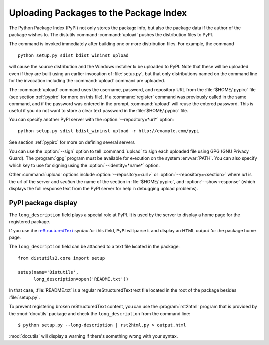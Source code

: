 .. _package-upload:

***************************************
Uploading Packages to the Package Index
***************************************

.. versionadded:: 2.5

The Python Package Index (PyPI) not only stores the package info, but also  the
package data if the author of the package wishes to. The distutils command
:command:`upload` pushes the distribution files to PyPI.

The command is invoked immediately after building one or more distribution
files.  For example, the command ::

    python setup.py sdist bdist_wininst upload

will cause the source distribution and the Windows installer to be uploaded to
PyPI.  Note that these will be uploaded even if they are built using an earlier
invocation of :file:`setup.py`, but that only distributions named on the command
line for the invocation including the :command:`upload` command are uploaded.

The :command:`upload` command uses the username, password, and repository URL
from the :file:`$HOME/.pypirc` file (see section :ref:`pypirc` for more on this
file). If a :command:`register` command was previously called in the same command,
and if the password was entered in the prompt, :command:`upload` will reuse the
entered password. This is useful if you do not want to store a clear text
password in the :file:`$HOME/.pypirc` file.

You can specify another PyPI server with the :option:`--repository=*url*` option::

    python setup.py sdist bdist_wininst upload -r http://example.com/pypi

See section :ref:`pypirc` for more on defining several servers.

You can use the :option:`--sign` option to tell :command:`upload` to sign each
uploaded file using GPG (GNU Privacy Guard).  The  :program:`gpg` program must
be available for execution on the system :envvar:`PATH`.  You can also specify
which key to use for signing using the :option:`--identity=*name*` option.

Other :command:`upload` options include :option:`--repository=<url>` or
:option:`--repository=<section>` where *url* is the url of the server and
*section* the name of the section in :file:`$HOME/.pypirc`, and
:option:`--show-response` (which displays the full response text from the PyPI
server for help in debugging upload problems).

PyPI package display
====================

The ``long_description`` field plays a special role at PyPI. It is used by
the server to display a home page for the registered package.

If you use the `reStructuredText <http://docutils.sourceforge.net/rst.html>`_
syntax for this field, PyPI will parse it and display an HTML output for
the package home page.

The ``long_description`` field can be attached to a text file located
in the package::

    from distutils2.core import setup

    setup(name='Distutils',
          long_description=open('README.txt'))

In that case, :file:`README.txt` is a regular reStructuredText text file located
in the root of the package besides :file:`setup.py`.

To prevent registering broken reStructuredText content, you can use the
:program:`rst2html` program that is provided by the :mod:`docutils` package
and check the ``long_description`` from the command line::

    $ python setup.py --long-description | rst2html.py > output.html

:mod:`docutils` will display a warning if there's something wrong with your syntax.
